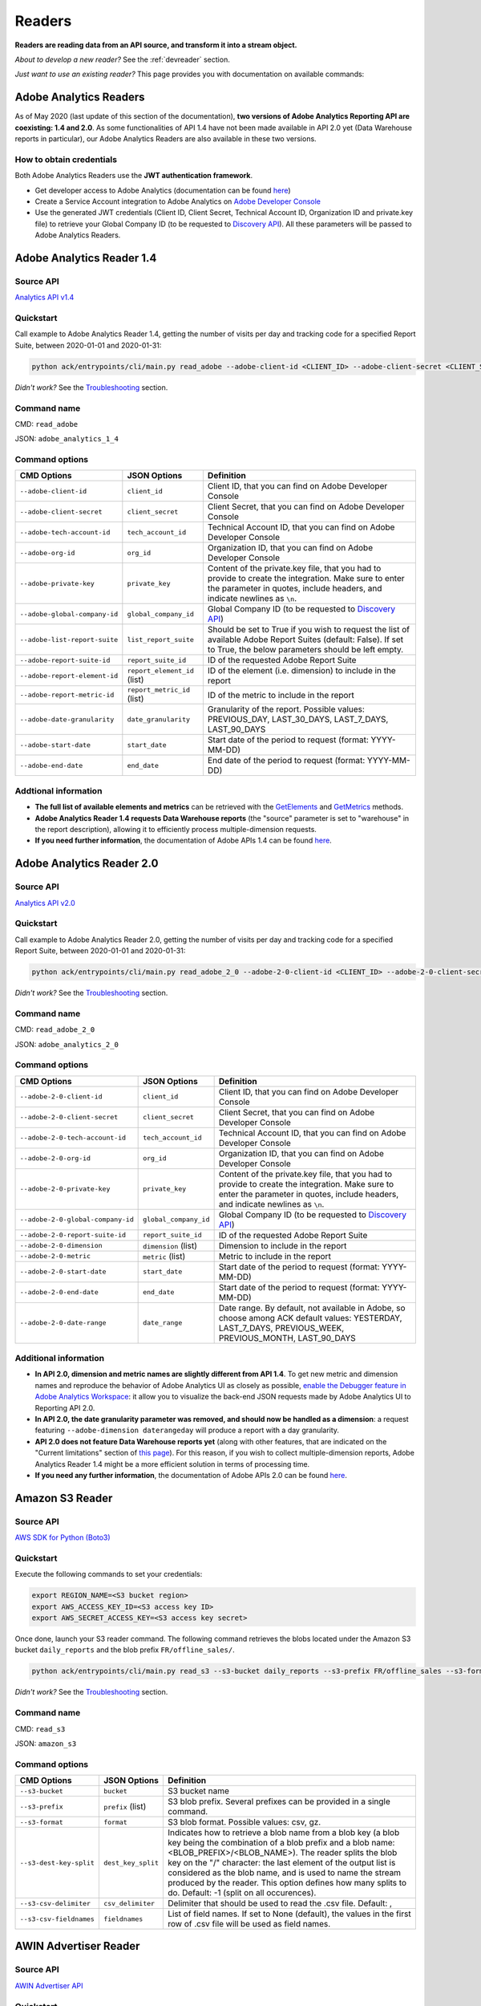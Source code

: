 #######
Readers
#######

**Readers are reading data from an API source, and transform it into a stream object.**

*About to develop a new reader?* See the :ref:`devreader` section.

*Just want to use an existing reader?* This page provides you with documentation on available commands:

=======================
Adobe Analytics Readers
=======================

As of May 2020 (last update of this section of the documentation), **two versions of Adobe Analytics Reporting API are  coexisting: 1.4 and 2.0**. As some functionalities of API 1.4 have not been made available in API 2.0 yet (Data Warehouse reports in particular), our Adobe Analytics Readers are also available in these two versions.

-------------------------
How to obtain credentials
-------------------------

Both Adobe Analytics Readers use the **JWT authentication framework**.

- Get developer access to Adobe Analytics (documentation can be found `here <https://helpx.adobe.com/enterprise/using/manage-developers.html>`__)
- Create a Service Account integration to Adobe Analytics on `Adobe Developer Console <https://console.adobe.io/>`__
- Use the generated JWT credentials (Client ID, Client Secret, Technical Account ID, Organization ID and private.key file) to retrieve your Global Company ID (to be requested to `Discovery API <https://www.adobe.io/apis/experiencecloud/analytics/docs.html#!AdobeDocs/analytics-2.0-apis/master/discovery.md>`__). All these parameters will be passed to Adobe Analytics Readers.

==========================
Adobe Analytics Reader 1.4
==========================

----------
Source API
----------

`Analytics API v1.4 <https://github.com/AdobeDocs/analytics-1.4-apis>`__

----------
Quickstart
----------

Call example to Adobe Analytics Reader 1.4, getting the number of visits per day and tracking code for a specified Report Suite, between 2020-01-01 and 2020-01-31:

.. code-block:: shell

    python ack/entrypoints/cli/main.py read_adobe --adobe-client-id <CLIENT_ID> --adobe-client-secret <CLIENT_SECRET> --adobe-tech-account-id <TECH_ACCOUNT_ID> --adobe-org-id <ORG_ID> --adobe-private-key <PRIVATE_KEY> --adobe-global-company-id <GLOBAL_COMPANY_ID> --adobe-report-suite-id <REPORT_SUITE_ID> --adobe-date-granularity day --adobe-report-element-id trackingcode --adobe-report-metric-id visits --adobe-start-date 2020-01-01 --adobe-end-date 2020-01-31 write_console

*Didn't work?* See the `Troubleshooting`_ section.

------------
Command name
------------

CMD: ``read_adobe``

JSON: ``adobe_analytics_1_4``

---------------
Command options
---------------

==============================  ============================  =================================================================================================================================================================================
CMD Options                     JSON Options                  Definition
==============================  ============================  =================================================================================================================================================================================
``--adobe-client-id``           ``client_id``                 Client ID, that you can find on Adobe Developer Console
``--adobe-client-secret``       ``client_secret``             Client Secret, that you can find on Adobe Developer Console
``--adobe-tech-account-id``     ``tech_account_id``           Technical Account ID, that you can find on Adobe Developer Console
``--adobe-org-id``              ``org_id``                    Organization ID, that you can find on Adobe Developer Console
``--adobe-private-key``         ``private_key``               Content of the private.key file, that you had to provide to create the integration. Make sure to enter the parameter in quotes, include headers, and indicate newlines as ``\n``.
``--adobe-global-company-id``   ``global_company_id``         Global Company ID (to be requested to `Discovery API <https://www.adobe.io/apis/experiencecloud/analytics/docs.html#!AdobeDocs/analytics-2.0-apis/master/discovery.md>`__)
``--adobe-list-report-suite``   ``list_report_suite``         Should be set to True if you wish to request the list of available Adobe Report Suites (default: False). If set to True, the below parameters should be left empty.
``--adobe-report-suite-id``     ``report_suite_id``           ID of the requested Adobe Report Suite
``--adobe-report-element-id``   ``report_element_id`` (list)  ID of the element (i.e. dimension) to include in the report
``--adobe-report-metric-id``    ``report_metric_id`` (list)   ID of the metric to include in the report
``--adobe-date-granularity``    ``date_granularity``          Granularity of the report. Possible values: PREVIOUS_DAY, LAST_30_DAYS, LAST_7_DAYS, LAST_90_DAYS
``--adobe-start-date``          ``start_date``                Start date of the period to request (format: YYYY-MM-DD)
``--adobe-end-date``            ``end_date``                  End date of the period to request (format: YYYY-MM-DD)
==============================  ============================  =================================================================================================================================================================================

---------------------
Addtional information
---------------------

- **The full list of available elements and metrics** can be retrieved with the `GetElements <https://github.com/AdobeDocs/analytics-1.4-apis/blob/master/docs/reporting-api/methods/r_GetElements.md>`__ and `GetMetrics <https://github.com/AdobeDocs/analytics-1.4-apis/blob/master/docs/reporting-api/methods/r_GetMetrics.md>`__ methods.
- **Adobe Analytics Reader 1.4 requests Data Warehouse reports** (the "source" parameter is set to "warehouse" in the report description), allowing it to efficiently process multiple-dimension requests.
- **If you need further information**, the documentation of Adobe APIs 1.4 can be found `here <https://github.com/AdobeDocs/analytics-1.4-apis>`__.

==========================
Adobe Analytics Reader 2.0
==========================

----------
Source API
----------

`Analytics API v2.0 <https://github.com/AdobeDocs/analytics-2.0-apis>`__

----------
Quickstart
----------

Call example to Adobe Analytics Reader 2.0, getting the number of visits per day and tracking code for a specified Report Suite, between 2020-01-01 and 2020-01-31:

.. code-block:: shell

    python ack/entrypoints/cli/main.py read_adobe_2_0 --adobe-2-0-client-id <CLIENT_ID> --adobe-2-0-client-secret <CLIENT_SECRET> --adobe-2-0-tech-account-id <TECH_ACCOUNT_ID> --adobe-2-0-org-id <ORG_ID> --adobe-2-0-private-key <PRIVATE_KEY> --adobe-2-0-global-company-id <GLOBAL_COMPANY_ID> --adobe-2-0-report-suite-id <REPORT_SUITE_ID> --adobe-2-0-dimension daterangeday --adobe-2-0-dimension campaign --adobe-2-0-start-date 2020-01-01 --adobe-2-0-end-date 2020-01-31 --adobe-2-0-metric visits write_console

*Didn't work?* See the `Troubleshooting`_ section.

------------
Command name
------------

CMD: ``read_adobe_2_0``

JSON: ``adobe_analytics_2_0``

---------------
Command options
---------------

==================================  =======================  =================================================================================================================================================================================
CMD Options                         JSON Options             Definition
==================================  =======================  =================================================================================================================================================================================
``--adobe-2-0-client-id``           ``client_id``            Client ID, that you can find on Adobe Developer Console
``--adobe-2-0-client-secret``       ``client_secret``        Client Secret, that you can find on Adobe Developer Console
``--adobe-2-0-tech-account-id``     ``tech_account_id``      Technical Account ID, that you can find on Adobe Developer Console
``--adobe-2-0-org-id``              ``org_id``               Organization ID, that you can find on Adobe Developer Console
``--adobe-2-0-private-key``         ``private_key``          Content of the private.key file, that you had to provide to create the integration. Make sure to enter the parameter in quotes, include headers, and indicate newlines as ``\n``.
``--adobe-2-0-global-company-id``   ``global_company_id``    Global Company ID (to be requested to `Discovery API <https://www.adobe.io/apis/experiencecloud/analytics/docs.html#!AdobeDocs/analytics-2.0-apis/master/discovery.md>`__)
``--adobe-2-0-report-suite-id``     ``report_suite_id``      ID of the requested Adobe Report Suite
``--adobe-2-0-dimension``           ``dimension`` (list)     Dimension to include in the report
``--adobe-2-0-metric``              ``metric`` (list)        Metric to include in the report
``--adobe-2-0-start-date``          ``start_date``           Start date of the period to request (format: YYYY-MM-DD)
``--adobe-2-0-end-date``            ``end_date``             Start date of the period to request (format: YYYY-MM-DD)
``--adobe-2-0-date-range``          ``date_range``           Date range. By default, not available in Adobe, so choose among ACK default values: YESTERDAY, LAST_7_DAYS, PREVIOUS_WEEK, PREVIOUS_MONTH, LAST_90_DAYS
==================================  =======================  =================================================================================================================================================================================

----------------------
Additional information
----------------------

- **In API 2.0, dimension and metric names are slightly different from API 1.4**. To get new metric and dimension names and reproduce the behavior of Adobe Analytics UI as closely as possible, `enable the Debugger feature in Adobe Analytics Workspace <https://github.com/AdobeDocs/analytics-2.0-apis/blob/master/reporting-tricks.md>`__: it allow you to visualize the back-end JSON requests made by Adobe Analytics UI to Reporting API 2.0.
- **In API 2.0, the date granularity parameter was removed, and should now be handled as a dimension**: a request featuring ``--adobe-dimension daterangeday`` will produce a report with a day granularity.
- **API 2.0 does not feature Data Warehouse reports yet** (along with other features, that are indicated on the "Current limitations" section of `this page <https://www.adobe.io/apis/experiencecloud/analytics/docs.html#!AdobeDocs/analytics-2.0-apis/master/migration-guide.md>`__). For this reason, if you wish to collect multiple-dimension reports, Adobe Analytics Reader 1.4 might be a more efficient solution in terms of processing time. 
- **If you need any further information**, the documentation of Adobe APIs 2.0 can be found `here <https://github.com/AdobeDocs/analytics-2.0-apis>`__.

================
Amazon S3 Reader
================

----------
Source API
----------

`AWS SDK for Python (Boto3) <https://boto3.amazonaws.com/v1/documentation/api/latest/index.html>`__

----------
Quickstart
----------

Execute the following commands to set your credentials:

.. code-block:: shell

    export REGION_NAME=<S3 bucket region>
    export AWS_ACCESS_KEY_ID=<S3 access key ID>
    export AWS_SECRET_ACCESS_KEY=<S3 access key secret>

Once done, launch your S3 reader command. The following command retrieves the blobs located under the Amazon S3 bucket ``daily_reports`` and the blob prefix ``FR/offline_sales/``.

.. code-block:: shell

    python ack/entrypoints/cli/main.py read_s3 --s3-bucket daily_reports --s3-prefix FR/offline_sales --s3-format csv write_console

*Didn't work?* See the `Troubleshooting`_ section.

------------
Command name
------------

CMD: ``read_s3``

JSON: ``amazon_s3``

---------------
Command options
---------------

==============================  ====================  =======================================================================================================================================================================================================================================================================================================================================================================================================================
CMD Options                     JSON Options                         Definition
==============================  ====================  =======================================================================================================================================================================================================================================================================================================================================================================================================================
``--s3-bucket``                 ``bucket``            S3 bucket name
``--s3-prefix``                 ``prefix`` (list)     S3 blob prefix. Several prefixes can be provided in a single command.
``--s3-format``                 ``format``            S3 blob format. Possible values: csv, gz.
``--s3-dest-key-split``         ``dest_key_split``    Indicates how to retrieve a blob name from a blob key (a blob key being the combination of a blob prefix and a blob name: <BLOB_PREFIX>/<BLOB_NAME>). The reader splits the blob key on the "/" character: the last element of the output list is considered as the blob name, and is used to name the stream produced by the reader. This option defines how many splits to do. Default: -1 (split on all occurences).
``--s3-csv-delimiter``          ``csv_delimiter``     Delimiter that should be used to read the .csv file. Default: ,
``--s3-csv-fieldnames``         ``fieldnames``        List of field names. If set to None (default), the values in the first row of .csv file will be used as field names.
==============================  ====================  =======================================================================================================================================================================================================================================================================================================================================================================================================================

================
AWIN Advertiser Reader
================

----------
Source API
----------

`AWIN Advertiser API <https://wiki.awin.com/index.php/Advertiser_Service_API>`__

----------
Quickstart
----------

Call example to AWIN Advertiser Reader, getting the advertiser report aggregated by publisher, between 2020-01-01 and 2020-01-31:

.. code-block:: shell

    python ack/entrypoints/cli/main.py read_awin --awin-auth-token <AUTH TOKEN> --awin-advertiser-id <AWIN ADVERTISER ID> --awin-report-type <REPORT TYPE> --awin-region <REGION> --awin-timezone <TIMEZONE> --awin-start-date 2020-01-01 --awin-end-date 2020-01-31 write_console

*Didn't work?* See the `Troubleshooting`_ section.

------------
Command name
------------

CMD: ``read_awin``

JSON: ``awin_advertiser``

---------------
Command options
---------------

=========================  =======================  =================================================================================================================================================================================
CMD Options                JSON Options             Definition
=========================  =======================  =================================================================================================================================================================================
``--awin-auth-token``      ``auth_token``           Authorisation Token, which can request through the AWIN API documentation website
``--awin-advertiser-id``   ``advertiser_id``        Advertiser ID, which you can find on the AWIN Platform
``--awin-report-type``     ``report_type``          Report Type, which are defined in the Advertiser API documentation
``--awin-region``          ``region``               Region, which must be as a country code, e.g. 'FR' for France
``--awin-campaign``        ``campaign``             AWIN Campaign Name, only required for Campaign reports
``--awin-timezone``        ``timezone``             Timezone, which can be found in the formatting of the aggregated report, in the documentation
``--awin-interval``        ``interval``             Interval to collect, only required for Campaign reports
``--awin-remove-tags``     ``remove_tags``          Remove the Publisher Tags from the response, if preferred, this defaults to False
``--awin-start-date``      ``start_date``           Start date of the period to request (format: YYYY-MM-DD)
``--awin-end-date``        ``end_date``             Start date of the period to request (format: YYYY-MM-DD)
=========================  =======================  =================================================================================================================================================================================

=================
Confluence Reader
=================

----------
Source API
----------

`Confluence Cloud REST API <https://developer.atlassian.com/cloud/confluence/rest/intro/>`__

----------
Quickstart
----------

The Confluence Reader handles calls to the **Get Content endpoint** of Confluence Cloud REST API.

The following command retrieves the titles, space names, tiny links and label names of all pages located under the Atlassian domain <ATLASSIAN_DOMAIN>, filtered on the spacekeys <KEY_1> and <KEY_2>.

.. code-block:: shell

    python ack/entrypoints/cli/main.py read_confluence --confluence-user-login <USER_LOGIN> --confluence-api-token <API_TOKEN> --confluence-atlassian-domain <ATLASSIAN_DOMAIN> --confluence-content-type "page" --confluence-field "title" --confluence-field "space.name" --confluence-field "tiny_link" --confluence-field "label_names" --confluence-spacekey <KEY_1> --confluence-spacekey <KEY_2> write_console

*Didn't work?* See the `Troubleshooting`_ section.

------------
Command name
------------

CMD: ``read_confluence``

JSON: ``confluence``

---------------
Command options
---------------

==================================  ======================  ============================================================================================================================================================================================
CMD Options                         JSON Options                 Definition
==================================  ======================  ============================================================================================================================================================================================
``--confluence-user-login``         ``user_login``          User login associated with your Atlassian account
``--confluence-api-token``          ``api_token``           API token associated with your Atlassian account (can be generated on `this page <https://id.atlassian.com/manage-profile/security/api-tokens>`__)
``--confluence-atlassian-domain``   ``atlassian_domain``    Atlassian domain under which the content to request is located
``--confluence-content-type``       ``content_type``        Type of content on which the report should be filtered. Possible values: page (default), blog_post.
``--confluence-spacekey``           ``spacekey`` (list)     (Optional) Space keys on which the report should be filtered
``--confluence-field``              ``field`` (list)        Fields that should be included in the report (path.to.field.value or custom_field)
==================================  ======================  ============================================================================================================================================================================================

Please visit the following two pages for a better understanding of the `Authentification method <https://developer.atlassian.com/cloud/confluence/basic-auth-for-rest-apis/>`__, and of the parameters used in the `Get Content endpoint <https://developer.atlassian.com/cloud/confluence/rest/api-group-content/#api-api-content-get>`__.

The Confluence Reader supports two types of fields:

**Standard fields** - You specify the path to the value that you you wish to retrieve in the raw API response (each path item being separated by dots).

*Example* - The standard field ``space.name`` will retrieve the value ``"How To Guides"`` for the first item, and the value  ``"Clients"`` for the second item.

.. code-block:: shell

    RAW_API_RESPONSE = {"results":
        [
            {
                "title": "Making API requests with ACK",
                "space": {"name": "How To Guides"},
                "metadata": {"labels": {"results": [{"name": "ack"}, {"name": "api"}]}}
            },
            {
                "title": "Samsung - Precision Marketing",
                "space": {"name": "Clients"},
                "metadata": {"labels": {"results": [{"name": "pm"}]}}
            }
        ]
    }

**Custom fields** - If the format of the raw API response does not match your needs, you can define a custom field. Available custom fields are described in the CUSTOM_FIELDS variable of the ``ack.helpers.confluence_helper`` module.

*Example* - The custom field ``label_names`` transforms the value of the source field ``metadata.labels.results`` using the function ``_get_key_values_from_list_of_dct``. In other words, using the first record of the previous example, it will format ``[{"name": "ack"}, {"name": "api"}]`` into ``"ack|api"``.

.. code-block:: shell

    CUSTOM_FIELDS = {
        "label_names": {
        "source_field": "metadata.labels.results",
        "format_function": _get_key_values_from_list_of_dct,
        "format_function_kwargs": {"key": "name"},
        "formatted_object_type": str
        }
    }

=========================
Facebook Marketing Reader
=========================

----------
Source API
----------

`Facebook Marketing API <https://developers.facebook.com/docs/marketing-api/reference/v7.0>`__

----------
Quickstart
----------

The Facebook Marketing Reader handles calls to 2 endpoints of the Facebook Marketing API: **Facebook Ad Insights** (to retrieve performance data), and **Facebook Ad Management** (to retrieve configuration data).

*Example of Ad Insights Request*

.. code-block:: shell

    python ack/entrypoints/cli/main.py read_facebook --facebook-access-token <ACCESS_TOKEN> --facebook-object-id <OBJECT_ID> --facebook-breakdown age --facebook-breakdown gender --facebook-action-breakdown action_type --facebook-field ad_id --facebook-field ad_name --facebook-field impressions --facebook-field clicks --facebook-field actions[action_type:post_engagement] --facebook-field actions[action_type:video_view] --facebook-field age --facebook-field gender --facebook-time-increment 1 --facebook-start-date 2020-01-01 --facebook-end-date 2020-01-03 write_console

*Example of Ad Management Request*

.. code-block:: shell

    python ack/entrypoints/cli/main.py read_facebook --facebook-access-token <ACCESS_TOKEN> --facebook-object-id <OBJECT_ID>  --facebook-ad-insights False --facebook-level ad --facebook-field id --facebook-field creative[id] --facebook-add-date-to-report True --facebook-start-date 2020-01-01 --facebook-end-date 2019-01-01 write_console

*Didn't work?* See the `Troubleshooting`_ section.

------------
Command name
------------

CMD: ``read_facebook``

JSON: ``facebook``

---------------
Command options
---------------

==================================  ============================  ==============================================================================================================================================================================================================================
CMD Options                         JSON Options                  Definition
==================================  ============================  ==============================================================================================================================================================================================================================
``--facebook-app-id``               ``app_id``                    Facebook App ID. Not mandatory if Facebook Access Token is provided.
``--facebook-app-secret``           ``app_secret``                Facebook App Secret. Not mandatory if Facebook Access Token is provided.
``--facebook-access-token``         ``access_token``              Facebook App Access Token.
``--facebook-object-type``          ``object_type``               Nature of the root Facebook Object used to make the request. Possible values: pixel (Ad Management requests only), creative (Ad Management requests only), ad, adset, campaign, account (default).
``--facebook-object-id``            ``object_id`` (list)          ID of the root Facebook Object used to make the request.
``--facebook-level``                ``level``                     Granularity of the response. Possible values: pixel (Ad Management requests only), creative (Ad Management requests only), ad (default), adset, campaign, account.
``--facebook-ad-insights``          ``ad_insights``               True (default) if Ad Insights request, False if Ad Management request.
``--facebook-field``                ``field`` (list)              Fields to be retrieved.
``--facebook-start-date``           ``start_date``                Start date of the period to request (format: YYYY-MM-DD). This parameter is only relevant for Ad Insights Requests, and Ad Management requests at the Campaign, Adset and Ad levels.
``--facebook-end-date``             ``end-date``                  End date of the period to request (format: YYYY-MM-DD). This parameter is only relevant for Ad Insights Requests, and Ad Management requests at the Campaign, Adset and Ad levels.
``--facebook-date-preset``          ``date_preset``               Relative time range. Ignored if ``--facebook-start-date`` and ``--facebook-end-date`` are specified. This parameter is only relevant for Ad Insights Requests, and Ad Management requests at the Campaign, Adset and Ad levels.
``--facebook-time-increment``       ``time_increment``            Cuts the results between smaller time slices within the specified time range. This parameter is only relevant for Ad Insights Requests, and Ad Management requests at the Campaign, Adset and Ad levels.
``--facebook-add-date-to-report``   ``add_date_to_report``        True if you wish to add the date of the request to each response record, False otherwise (default).
``--facebook-breakdown``            ``breakdown`` (list)          How to break down the result. This parameter is only relevant for Ad Insights Requests.
``--facebook-action-breakdown``     ``action_breakdown`` (list)   How to break down action results. This parameter is only relevant for Ad Insights Requests.
==================================  ============================  ==============================================================================================================================================================================================================================

1. Make sure to select the appropriate ``--facebook-level``

================================== =============================================
If Facebook Object Type is...      Facebook Level can be...
================================== =============================================
``account``                        account, campaign, adset, ad, creative, pixel
``campaign``                       campaign, adset, ad
``adset``                          adset, ad, creative
``ad``                             ad, creative
``creative``                       creative
``pixel``                          pixel
================================== =============================================

2. Format Facebook Marketing Reader response using ``--facebook-field``

2.1. The list of applicable fields can be found on the links below:

- Ad Insights Request: `all fields <https://developers.facebook.com/docs/marketing-api/insights/parameters/v7.0>`__
- Ad Management Request: `Account-level fields <https://developers.facebook.com/docs/marketing-api/reference/ad-account>`__, `Campaign-level fields <https://developers.facebook.com/docs/marketing-api/reference/ad-campaign-group>`__, `Adset-level fields <https://developers.facebook.com/docs/marketing-api/reference/ad-campaign>`__, `Ad-level fields <https://developers.facebook.com/docs/marketing-api/reference/adgroup>`__, `Creative-level fields <https://developers.facebook.com/docs/marketing-api/reference/ad-creative>`__, `Pixel-level fields <https://developers.facebook.com/docs/marketing-api/reference/ads-pixel/>`__

2.2. If you want to select a nested field value, simply indicate the path to this value within the request field.

*Facebook Marketing Reader Request*

.. code-block:: shell

    --facebook-field object_story_spec[video_data][call_to_action][value][link]

*API Response*

.. code-block:: shell

    "object_story_spec": {
        "video_data": {
            "call_to_action": {
                "type": "LEARN_MORE",
                "value": {
                    "link": "https://www.artefact.com",
                    "link_format": "VIDEO_LPP"
                }
            }
        }
    }

*Facebook Marketing Reader Response*

.. code-block:: shell

    {"object_story_spec[video_data][call_to_action][value][link]": "https://www.artefact.com"}

2.3 Action Breakdown filters can be applied to the fields of Ad Insights Requests using the following syntax: <FIELD_NAME>[<ACTION_BREAKDOWN>:<ACTION_BREAKDOWN_VALUE>]. You can combine multiple Action Breakdown filters on the same field by adding them in cascade next to each other.

*Facebook Marketing Reader Request*

.. code-block:: shell

    --facebook-action-breakdown action_type
    --facebook-field actions[action_type:video_view][action_type:post_engagement]

*API Response*

.. code-block:: shell

    "actions": [
        {
            "action_type": "video_view",
            "value": "17"
        },
        {
            "action_type": "link_click",
            "value": "8"
        },
        {
            "action_type": "post_engagement",
            "value": "25"
        },
        {
            "action_type": "page_engagement",
            "value": "12"
        }
    ]

*Facebook Marketing Reader Response*

.. code-block:: shell
    
    {"actions[action_type:video_view]": "17", "actions[action_type:post_engagement]": "25"}

==============
Google Readers
==============

--------------
Authentication
--------------

You can authenticate to most of the Readers of the Google Suite following the same schema. You'll need to generate a **refresh token** to connect via the OAuth flow. A full script to do this can be found in this `refresh token generator <https://github.com/artefactory/Refresh-token-generator-for-google-oauth>`__.

=================
Google Ads Reader
=================

----------
Source API
----------

`AdWords API <https://developers.google.com/adwords/api/docs/guides/start>`__

-------------------------
How to obtain credentials
-------------------------

Using the AdWords API requires four things:

- A developer token (Generated at a company level - one per company -, takes around 2 days to be approved by Google) which can be completely independant from the Google Ads Account you will be calling (though you need a Manager Google Ads Account to request a token for your company)
- OAuth2 credentials: <CLIENT_ID> and <CLIENT_SECRET>
- A refresh token, created with the email address able to access to all the Google Ads Account you will be calling
- The ID of the Google Ads Accounts <CLIENT_CUSTOMER_ID> you will be reading from (XXX-XXX-XXXX numbers, written right next to your Account Name)

See the `documentation here <https://developers.google.com/adwords/api/docs/guides/signup>`__ to apply for access if your Company does not already have a developer token (granting you the right to use the API).

See the `documentation here <https://developers.google.com/adwords/api/docs/guides/first-api-call>`__ to set-up your OAuth2 credentials and refresh token specifically for your Google Ads Accounts.

----------
Quickstart
----------

The following command retrieves insights about the Ads of ``my_first_campaign`` and ``my_second_campaign`` in the Google Ads Account <CLIENT_CUSTOMER_ID>.

.. code-block:: shell

    python ack/entrypoints/cli/main.py read_googleads --googleads-developer-token <DEVELOPER_TOKEN> --googleads-client-id <CLIENT_ID> --googleads-client-secret <CLIENT_SECRET> --googleads-refresh-token <REFRESH_TOKEN> --googleads-client-customer-id <XXX-XXX-XXXX CLIENT_CUSTOMER_ID> --googleads-report-type AD_PERFORMANCE_REPORT --googleads-date-range-type LAST_7_DAYS --googleads-field CampaignName --googleads-field AdGroupName --googleads-field Headline --googleads-field Date --googleads-field Impressions --googleads-report-filter "{'field':'CampaignName','operator':'IN','values':['my_first_campaign','my_second_campaign']}"

*Didn't work?* See the `Troubleshooting`_ section.

------------
Command name
------------

CMD: ``read_googleads``

JSON: ``google_ads``

---------------
Command options
---------------

==========================================  ================================  ==========================================================================================================================================================================================================
CMD Options                                 JSON Options                      Definition
==========================================  ================================  ==========================================================================================================================================================================================================
``--googleads-developer-token``             ``developer_token``               Company Developer token for Google Ads API
``--googleads-client-id``                   ``client_id``                     OAuth2 ID
``--googleads-client-secret``               ``client_secret``                 OAuth2 secret
``--googleads-refresh-token``               ``refresh_token``                 Refresh token for OAuth2
``--googleads-manager-id``                  ``manager_id``                    (Optional) Manager_Account_ID (XXX-XXX-XXXX identifier)
``--googleads-client-customer-id``          ``client_customer-ids`` (list)    GAds_Account_ID (ignored if a manager account ID was given)
``--googleads-report-name``                 ``report_name``                   (Optional) Name of your output stream ("Custom Report" by default)
``--googleads-report-type``                 ``report_type``                   Type of report to be called
``--googleads-date-range-type``             ``date_range_type``               Type of date range to apply (if "CUSTOM_RANGE", a min and max date must be specified). Possible values can be found `here <https://developers.google.com/adwords/api/docs/guides/reporting#date_ranges>`__.
``--googleads-start-date``                  ``start_date``                    (Optional) Start date for "CUSTOM_RANGE" date range (format: YYYY-MM-DD)
``--googleads-end-date``                    ``end_date``                      (Optional) End date for "CUSTOM_RANGE" date range (format: YYYY-MM-DD)
``--googleads-field``                       ``fields`` (list)                 Fields to include in the report
``--googleads-report-filter``               ``report_filter``                 Filter to apply on a chosen field (Dictionary as String "{'field':,'operator':,'values':}")
``--googleads-include-zero-impressions``    ``include_zero_impressions``      Boolean specifying whether or not rows with zero impressions should be included in the report
``--googleads-filter-on-video-campaigns``   ``filter_on_video_campaigns``     Boolean used to filter the report on Video Campaigns only (require CampaignId to be listed as a field)
``--googleads-include-client-customer-id``  ``include_client_customer_id``    Boolean used to add "AccountId" as a field in the output stream. AccountId is not available in the API, but is known since it's a requirement to call the API (= Client Customer ID)
==========================================  ================================  ==========================================================================================================================================================================================================

See documentation below for a better understanding of the parameters:

- `Reporting basics <https://developers.google.com/adwords/api/docs/guides/reporting#create_a_report_definition>`__
- `Available reports and associated fields <https://developers.google.com/adwords/api/docs/appendix/reports#available-reports>`__

=======================
Google Analytics Reader
=======================

----------
Source API
----------

`Analytics Reporting API <https://developers.google.com/analytics/devguides/reporting/core/v4>`__

----------
Quickstart
----------

The following command retrieves sessions, pageviews and bounces volumes by date from 2020-01-01 to 2020-01-03, for the Analytics View <VIEW_ID>.

.. code-block:: shell

    python ack/entrypoints/cli/main.py read_ga --ga-client-id <CLIENT_ID> --ga-client-secret <CLIENT_SECRET> --ga-view-id <VIEW_ID> --ga-refresh-token <REFRESH_TOKEN> --ga-dimension ga:date --ga-metric sessions --ga-metric ga:pageviews --ga-metric ga:bounces --ga-start-date 2020-01-01 --ga-end-date 2020-01-03 write_console

*Didn't work?* See the `Troubleshooting`_ section.

------------
Command name
------------

CMD: ``read_ga``

JSON: ``google_analytics``

---------------
Command options
---------------

==============================  ======================  ===============================================================================================================================================================================================================
CMD Options                     JSON Options            Definition
==============================  ======================  ===============================================================================================================================================================================================================
``--ga-client-id``              ``client_id``           OAuth2 ID
``--ga-client-secret``          ``client_secret``       OAuth2 secret
``--ga-access-token``           ``access_token``        (Optional) Access token for OAuth2
``--ga-refresh-token``          ``refresh_token``       Refresh token for OAuth2
``--ga-view-id``                ``view_id`` (list)      Analytics View ID from which to retrieve data. See documentation `here <https://support.google.com/analytics/answer/1009618>`__ for a better understanding of Google Analytics hierrarchy.
``--ga-account-id``             ``account_id`` (list)   Analytics Account ID from which to retrieve data. See documentation `here <https://support.google.com/analytics/answer/1009618>`__ for a better understanding of Google Analytics hierrarchy.
``--ga-dimension``              ``dimension`` (list)    Dimensions to include in the report (max 9). Possible values can be found `here <https://ga-dev-tools.appspot.com/dimensions-metrics-explorer/>`__.
``--ga-metric``                 ``metric`` (list)       Metrics to include in the report (min 1, max 10). Possible values can be found `here <https://ga-dev-tools.appspot.com/dimensions-metrics-explorer/>`__.
``--ga-segment-id``             ``segment_id`` (list)   Segment ID of a built-in or custom segment (for example gaid::-3) on which report data should be segmented.
``--ga-start-date``             ``start_date``          Start date of the period to request (format: YYYY-MM-DD)
``--ga-end-date``               ``end_date``            End date of the period to request (format: YYYY-MM-DD)
``--ga-date-range``             ``date_range``          <START_DATE> <END_DATE> of the period to request, specified as a unique argument (format: YYYY-MM-DD YYYY-MM-DD)
``--ga-day-range``              ``day_range``           Relative time range. Possible values: PREVIOUS_DAY, LAST_30_DAYS, LAST_7_DAYS, LAST_90_DAYS.
``--ga-sampling-level``         ``sampling_level``      Desired sample size. See documentation `here <https://support.google.com/analytics/answer/2637192>`__ for a better understanding of Google Analytics sampling. Possible values: SMALL, DEFAULT, LARGE (default).
``--ga-add-view``               ``add_view``            If set to True (default: False), adds a "ga:viewId" field to the output stream.
==============================  ======================  ===============================================================================================================================================================================================================

See documentation `here <https://developers.google.com/analytics/devguides/reporting/core/v4/basics>`__ for a better understanding of the parameters.

===========================
Google Cloud Storage Reader
===========================

----------
Source API
----------

`GCP Client Library for Cloud Storage <https://googleapis.dev/python/storage/latest/client.html>`__

----------
Quickstart
----------

Follow these steps to set your credentials:

- In your GCP project, create a Service Account with a 'Storage Object Viewer' role
- Create a .JSON key for this Service Account, and download the key file locally
- Execute the following commands:

.. code-block:: shell

    export project_id=<GCP project ID>
    export GCP_KEY_PATH=<Path to the Service Account key file>

Once done, launch your Google Cloud Storage reader command. The following command retrieves the blobs located under the Google Cloud Storage bucket ``daily_reports`` and the blob prefix ``FR/offline_sales/``:

.. code-block:: shell

    python ack/entrypoints/cli/main.py read_gcs --gcs-bucket daily_reports --gcs-prefix FR/offline_sales --gcs-format csv write_console

*Didn't work?* See the `Troubleshooting`_ section.

------------
Command name
------------

CMD: ``read_gcs``

JSON: ``google_cloud_storage``

---------------
Command options
---------------

==============================  ===================  ========================================================================================================================================================================================================================================================================================================================================================================================================================
CMD Options                     JSON Options         Definition
==============================  ===================  ========================================================================================================================================================================================================================================================================================================================================================================================================================
``--gcs-bucket``                ``bucket``           Cloud Storage bucket name
``--gcs-prefix``                ``prefix`` (list)    Cloud Storage blob prefix. Several prefixes can be provided in a single command.
``--gcs-format``                ``format``           Cloud Storage blob format. *Possible values: csv, gz*
``--gcs-dest-key-split``        ``dest_key-split``   Indicates how to retrieve a blob name from a blob key (a blob key being the combination of a blob prefix and a blob name: <BLOB_PREFIX>/<BLOB_NAME>). The reader splits the blob key on the "/" character: the last element of the output list is considered as the blob name, and is used to name the stream produced by the reader. This option defines how many splits to do. *Default: -1 (split on all occurences)*
``--gcs-csv-delimiter``         ``csv_delimiter``    Delimiter that should be used to read the .csv file. *Default: ,*
``--gcs-csv-fieldnames``        ``csv_fieldnames``   List of field names. If set to *None* (*default*), the values in the first row of .csv file will be used as field names.
==============================  ===================  ========================================================================================================================================================================================================================================================================================================================================================================================================================

==============================
Google Campaign Manager Reader
==============================

----------
Source API
----------

`DCM/DFA Reporting and Trafficking API <https://developers.google.com/doubleclick-advertisers/v3.3>`__

----------
Quickstart
----------

The following command retrieves impressions, clicks and cost volumes from 2020-01-01 to 2020-01-03.

.. code-block:: shell

    python ack/entrypoints/cli/main.py read_dcm --dcm-client-id <CLIENT_ID> --dcm-client-secret <CLIENT_SECRET> --dcm-refresh-token <REFRESH_TOKEN> --dcm-profile-id <PROFILE_ID> --dcm-dimension dfa:date --dcm-metric dfa:impressions --dcm-metric dfa:clicks --dcm-metric dfa:mediaCost --dcm-start-date 2020-01-01 --dcm-end-date 2020-01-03 write_console

*Didn't work?* See the `Troubleshooting`_ section.

------------
Command name
------------

CMD: ``read_dcm``

JSON: ``google_dcm``

---------------
Command options
---------------

==============================  ==========================  =======================================================================================================================================================================================================================================================================================================================================
CMD Options                     JSON Options                Definition
==============================  ==========================  =======================================================================================================================================================================================================================================================================================================================================
``--dcm-client-id``             ``client_id``               OAuth2 ID
``--dcm-client-secret``         ``client_secret``           OAuth2 secret
``--dcm-access-token``          ``access_token``            (Optional) Access token for OAuth2
``--dcm-refresh-token``         ``refresh_token``           Refresh token for OAuth2
``--dcm-profile-id``            ``profile_ids`` (list)      ID of the DFA user profile that has been granted permissions to the CM account for which you want to retrieve data. You should have 1 DFA user profile per CM account that you can access. The associated ID can be found directly on your Campaign Manager UI (when accessing your list of CM accounts, on the top right hand corner).
``--dcm-report-name``           ``report_name``             Name of the report, that will appear in CM UI.
``--dcm-report-type``           ``report_type``             Type of the report. Possible values: CROSS_DIMENSION_REACH, FLOODLIGHT, PATH_TO_CONVERSION, REACH, STANDARD.
``--dcm-dimension``             ``dimensions`` (list)       Dimensions to include in the report. Possible values can be found `here <https://developers.google.com/doubleclick-advertisers/v3.3/dimensions>`__.
``--dcm-metric``                ``metrics`` (list)          Metrics to include in the report. Possible values can be found `here <https://developers.google.com/doubleclick-advertisers/v3.3/dimensions>`__.
``--dcm-filter``                ``filters`` (list(tuple))   <FILTER_TYPE> <FILTER_VALUE> association, used to narrow the scope of the report. For instance "dfa:advertiserId XXXXX" will narrow report scope to the performance of Advertiser ID XXXXX. Possible filter types can be found `here <https://developers.google.com/doubleclick-advertisers/v3.3/dimensions>`__.
``--dcm-start-date``            ``start_date``              Start date of the period to request (format: YYYY-MM-DD)
``--dcm-end-date``              ``end_date``                End date of the period to request (format: YYYY-MM-DD)
``--dcm-date-range``            ``date_range``              Date range. By default, not available in DCM, so choose among ACK default values: YESTERDAY, LAST_7_DAYS, PREVIOUS_WEEK, PREVIOUS_MONTH, LAST_90_DAYS
==============================  ==========================  =======================================================================================================================================================================================================================================================================================================================================

===========================================
Google DoubleClick Bid Manager Reader (DBM)
===========================================

----------
Source API
----------

`Doubleclick Bid Manager API <https://developers.google.com/bid-manager/v1>`__

----------
Quickstart
----------

The following command retrieves impressions, clicks and cost volumes filtered on a specific <ADVERTISER_ID> from 2020-01-01 to 2020-01-03.

.. code-block:: shell

    python ack/entrypoints/cli/main.py read_dbm --dbm-client-id <CLIENT_ID> --dbm-client-secret <CLIENT_SECRET> —dbm-refresh-token <REFRESH_TOKEN> —dbm-filter FILTER_ADVERTISER <ADVERTISER_ID> --dbm-query-dimension FILTER_DATE  --dbm-query-metric METRIC_IMPRESSIONS --dbm-query-metric METRIC_CLICKS --dbm-query-metric METRIC_MEDIA_COST_ADVERTISER --dbm-query-param-type TYPE_GENERAL --dbm-request-type custom_query_report --dbm-start-date 2020-01-01 --dbm-end-date 2020-01-03 write_console

*Didn't work?* See the `Troubleshooting`_ section.

------------
Command name
------------

CMD: ``read_dbm``

JSON: ``google_dbm``

---------------
Command options
---------------

==============================  ===========================  ================================================================================================================================================================================================================================================================================================================
CMD Options                     JSON Options                 Definition
==============================  ===========================  ================================================================================================================================================================================================================================================================================================================
``--dbm-client-id``             ``client_id``                OAuth2 ID
``--dbm-client-secret``         ``client_secret``            OAuth2 secret
``--dbm-access-token``          ``access_token``             (Optional) Access token for OAuth2
``--dbm-refresh-token``         ``refresh_token``            Refresh token for OAuth2
``--dbm-query-request-type``    ``query_request_type``       Doubleclick Bid Manager API request type. Possible values: existing_query, custom_query, existing_query_report, custom_query_report, custom_scheduled_query, lineitems_objects, sdf_objects and list_reports.
``--dbm-query-id``              ``query_id``                 Query ID.
``--dbm-query-title``           ``query_title``              Query title, used to name the reports generated from this query in DV360 UI.
``--dbm-query-frequency``       ``query_frequency``          How often the query is run. Possible values can be found `here <https://developers.google.com/bid-manager/v1/queries#schedule.frequency>`__. Default: ONE_TIME.
``--dbm-query-timezone-code``   ``query_timezone_code``      Canonical timezone code for report generation time. Defaults to America/New_York.  
``--dbm-scheduled-start-date``  ``scheduled_start_date``     Date to start running scheduled query, in milliseconds since the Unix epoch. Not applicable to ONE_TIME frequency.
``--dbm-scheduled-end-date``    ``scheduled_end_date``       Date to stop running scheduled query, in milliseconds since the Unix epoch.
``--dbm-filter``                ``filter`` (list(tuple))     <FILTER_TYPE> <FILTER_VALUE> association, used to narrow the scope of the report. For instance "FILTER_ADVERTISER XXXXX" will narrow report scope to the performance of Advertiser ID XXXXX. Possible filter types can be found `here <https://developers.google.com/bid-manager/v1/filters-metrics#filters)>`__.
``--dbm-query-dimension``       ``query_dimension`` (list)   Dimensions to include in the report. Possible values can be found `here <https://developers.google.com/bid-manager/v1/filters-metrics#filters>`__.
``--dbm-query-metric``          ``query_metric`` (list)      Metrics to include in the report. Possible values can be found `here <https://developers.google.com/bid-manager/v1/filters-metrics#metrics>`__.
``--dbm-query-param-type``      ``query_param_type``         Report type. Possible values can be found `here <https://developers.google.com/bid-manager/v1/queries#params.type>`__. Default: TYPE_TRUEVIEW.
``--dbm-start-date``            ``start_date``               Start date of the period to request (format: YYYY-MM-DD)
``--dbm-end-date``              ``end_date``                 End date of the period to request (format: YYYY-MM-DD)
``--dbm-add-date-to-report``    ``add_date_to_report``       Sometimes the date range on which metrics are computed is missing from the report. If this option is set to True (default: False), this range will be added.
``--dbm-file-type``             ``file_type`` (list)         File types
``--dbm-date-format``           ``date_format``              Add optional date format for the output stream. Follow the syntax of https://docs.python.org/3.8/library/datetime.html#strftime-strptime-behavior
``--dbm-day-range``             ``day_range``                Day range chosen across these values: PREVIOUS_DAY, LAST_30_DAYS, LAST_90_DAYS, LAST_7_DAYS, PREVIOUS_MONTH, PREVIOUS_WEEK
==============================  ===========================  ================================================================================================================================================================================================================================================================================================================

===================
Google DV360 Reader
===================

----------
Source API
----------

`DV360 API <https://developers.google.com/display-video/api/guides/getting-started/overview>`__

-------------------------
How to obtain credentials
-------------------------

As for DBM, the DV360 API uses OAuth 2.0 for authentication. There is not a single way to generate credentials but one is descrived below:

- Enable DV360 API in a GCP project
- Generate a client id / client secret pair
- Log in with the user that can access DV360
- Go to the `OAuth 2.0 Playground <https://developers.google.com/oauthplayground/>`__

  - Go to the OAuth 2.0 configuration (the wheel in the upper right corner) and put your client id and client secret
  - Select the DV360 API
  - Exchange authorization codes for tokens. This is where you may have to log in with the account that can access DV360

You should now have an access token and a refresh token. Save them carefully. 

----------
Quickstart
----------

Say you want to get a SDF file for all campaigns of a specific advertiser. You can run:

.. code-block:: shell

    python ack/entrypoints/cli/main.py read_dv360 --dv360-client-id <CLIENT_ID> --dv360-client-secret <CLIENT_SECRET> --dv360-refresh-token <REFRESH_TOKEN> --dv360-access-token <ACCESS_TOKEN> --dv360-advertiser-id <ADVERTISER_ID> --dv360-filter-type 'FILTER_TYPE_NONE' --dv360-file-type 'FILE_TYPE_CAMPAIGN' write_console

*Didn't work?* See the `Troubleshooting`_ section.

------------
Command name
------------

CMD: ``read_dv360``

JSON: ``google_dv360``

---------------
Command options
---------------

==============================  =====================  ===============================================================
CMD Options                     JSON Options           Definition
==============================  =====================  ===============================================================
``--dv360-access-token``        ``access_token``       Access token you during the process of getting tokens
``--dv360-refresh-token``       ``refresh_token``      Refresh token you during the process of getting tokens
``--dv360-client-id``           ``client_id``          Client ID you generated in the GCP environment
``--dv360-client-secret``       ``client_secret``      Client secret you generated in the GCP environment
``--dv360-advertiser-id``       ``advertiser_id``      One of the advertiser IDs you have access to
``--dv360-request-type``        ``request_type``       Request type. Choose among 'sdf_request' and 'creative_request'
``--dv360-file-type``           ``file_type`` (list)   SDF level
``--dv360-filter-type``         ``filter_type``        SDF filter. Depends on the level.
==============================  =====================  ===============================================================

============================
Google Search Console Reader
============================

----------
Source API
----------

`Search Console API (Search Analytics endpoint) <https://developers.google.com/webmaster-tools/search-console-api-original/v3/searchanalytics/>`__

-------------------------
How to obtain credentials
-------------------------

Using the Google Search Console API requires three main parameters:

- OAuth2 credentials: <CLIENT_ID> and <CLIENT_SECRET>
- A refresh token, created with the email address able to access to your Google Search Console Account.
- The URLs whose performance you want to see

----------
Quickstart
----------

The following command retrieves insights about the URL <SITE_URL> from 2020-01-01 to 2020-01-03.

.. code-block:: shell

    python ack/entrypoints/cli/main.py read_search_console --search-console-client-id <CLIENT_ID> --search-console-refresh-token <REFRESH_TOKEN> --search-console-site-url <SITE_URL> --search-console-dimensions country --search-console-dimensions device --search-console-start-date 2020-01-01 --search-console-end-date 2020-01-03 write_console

*Didn't work?* See the `Troubleshooting`_ section.

------------
Command name
------------

CMD: ``read_search_console``

JSON: ``google_search_console``

---------------
Command options
---------------

==================================  ======================  ============================================================================================================================================================================================================
CMD Options                         JSON Options            Definition
==================================  ======================  ============================================================================================================================================================================================================
``--search-console-client-id``      ``client_id``           OAuth2 ID
``--search-console-client-secret``  ``client_secret``       OAuth2 secret
``--search-console-access-token``   ``access_token``        Access token for OAuth2
``--search-console-refresh-token``  ``refresh_token``       Refresh token for OAuth2
``--search-console-dimensions``     ``dimensions`` (list)   Dimensions of the report. Possible values can be found `here <https://developers.google.com/webmaster-tools/search-console-api-original/v3/searchanalytics/query#dimensionFilterGroups.filters.dimension>`__.
``--search-console-site-url``       ``site_url``            Site URL whose performance you want to request
``--search-console-start-date``     ``start_date``          Start date of the period to request (format: YYYY-MM-DD)
``--search-console-end-date``       ``end_date``            End date of the period to request (format: YYYY-MM-DD)
``--search-console-date-range``     ``date_range``          Date range. By default, not available in Search Console, so choose among ACK default values: YESTERDAY, LAST_7_DAYS, PREVIOUS_WEEK, PREVIOUS_MONTH, LAST_90_DAYS
``--search-console-date-column``    ``date_column``         If set to True, a date column will be included in the report
``--search-console-row-limit``      ``row_limit``           Row number by report page
==================================  ======================  ============================================================================================================================================================================================================

See documentation `here <https://developers.google.com/webmaster-tools/search-console-api-original/v3/searchanalytics/query>`__ for a better understanding of the parameters.

============================
Google Search Ads 360 Reader
============================

----------
Source API
----------

`Search Ads 360 API <https://developers.google.com/search-ads/v2/reference>`__

-------------------------
How to obtain credentials
-------------------------

Using the Search Ads API requires two things:
- OAuth2 credentials: <CLIENT_ID> and <CLIENT_SECRET>
- A refresh token, created with the email address able to access to all the Search Ads 360 Account you will be calling

See the `documentation here <https://developers.google.com/search-ads/v2/authorizing "SA360 Authentication">`__
to set-up your OAuth2 credentials and refresh token specifically for Search Ads 360 Reporting.

----------
Quickstart
----------

The following command retrieves insights about the Ads in the Search Ads 360 Account <ADVERTISER_ID> from the agency <AGENCY_ID>.

.. code-block:: shell

    python ack/entrypoints/cli/main.py read_sa360 --sa360-client-id <CLIENT_ID> --sa360-client-secret <CLIENT_SECRET> --sa360-refresh-token <REFRESH_TOKEN> --sa360-agency-id <AGENCY_ID> --sa360-advertiser-id <ADVERTISER_ID> --sa360-report-type keyword --sa360-column date --sa360-column impr --sa360-column clicks --sa360-start-date 2020-01-01 --sa360-end-date 2020-01-01

*Didn't work?* See the `Troubleshooting`_ section.

------------
Command name
------------

CMD: ``read_sa360``

JSON: ``google_sa360``

---------------
Command options
---------------

==============================  ==========================  =======================================================================================================================================================
CMD Options                     JSON Options                Definition
==============================  ==========================  =======================================================================================================================================================
``--sa360-client-id``           ``client_id``               OAuth2 ID
``--sa360-client-secret``       ``client_secret``           OAuth2 secret
``--sa360-access-token``        ``access_token``            (Optional) Access token
``--sa360-refresh-token``       ``refresh_token``           Refresh token
``--sa360-agency-id``           ``agency_id``               Agency ID to request in SA360
``--sa360-advertiser-id``       ``advertiser_ids`` (list)   Optional) Advertiser ids to request. If not provided, every advertiser of the agency will be requested
``--sa360-report-name``         ``report_name``             (Optional) Name of the output report
``--sa360-report-type``         ``report_type``             Type of the report to request. Possible values can be found `here <https://developers.google.com/search-ads/v2/report-types>`__.
``--sa360-column``              ``columns`` (list)          Dimensions and metrics to include in the report
``--sa360-saved-column``        ``saved_columns`` (list)    (Optional) Saved columns to report. Documentation can be found `here <https://developers.google.com/search-ads/v2/how-tos/reporting/saved-columns>`__.
``--sa360-start-date``          ``start_date``              Start date of the period to request (format: YYYY-MM-DD)
``--sa360-end-date``            ``end_date``                End date of the period to request (format: YYYY-MM-DD)
``--sa360-date-range``          ``date_range``              Date range. By default, not available in SA360, so choose among ACK default values: YESTERDAY, LAST_7_DAYS, PREVIOUS_WEEK, PREVIOUS_MONTH, LAST_90_DAYS
==============================  ==========================  =======================================================================================================================================================

See documentation `here <https://developers.google.com/search-ads/v2/how-tos/reporting>`__ for a better understanding of the parameters.

====================
Google Sheets Reader
====================

----------
Source API
----------

`Google Sheets API <https://developers.google.com/sheets/api>`__

-------------------------
How to obtain credentials
-------------------------

To use the Google Sheets Reader you must first retrieve your credentials. In order to do so, head to console.cloud.google.com. In the header, chose your project or create a new one. Next step is to enable the Google Drive and Google Sheets APIs in the API Library. You’ll find it in the *APIs & Services* tab. Now that Google Drive API is enabled, click on the *Create credentials* button on the upper-right corner and enter these informations :

- Which API are you using? > Google Drive API
- Where will you be calling the API from? > Web server
- What data will you be accessing? > Application data
- Are you planning to use this API with App Engine or Compute Engine? > No, I'm not using them

Click on *What credentials do I need* and complete the form. You will find the credentials you need in the .JSON file that will start downloading automatically right after.

----------
Quickstart
----------

This command allows you to retrieve the desired information from a Google Sheet file row-by-row in a dictionary format. For example, given 3 columns a, b, c and 2 rows with respectively the values d, e, f and g, h, i, we would obtain such a dictionary:

.. code-block:: shell

    {"a": "d", "b": "e", "c": "f"}
    {"a": "g", "b": "h", "c": "i"}

------------
Command name
------------

CMD: ``read_gs``

JSON: ``google_sheets``

---------------
Command options
---------------

==============================  =====================  ==============================================================================================================================================================
CMD Options                     JSON Options           Definition
==============================  =====================  ==============================================================================================================================================================
``--gs-project-id``             ``project_id``         Project ID that is given by Google services once you have created your project in the Google Cloud Console. You can retrieve it in the .JSON credential file.
``--gs-private-key-id``         ``private_key_id``     Private key ID given by Google services once you have added credentials to the project. You can retrieve it in the .JSON credential file.
``--gs-private-key-path``       ``private_key_path``   The path to the private key that is stored in a txt file. You can retrieve it first in the .JSON credential file.
``--gs-client-email``           ``client_email``       Client e-mail given by Google services once you have added credentials to the project. You can retrieve it in the .JSON credential file.
``--gs-client-id``              ``client_id``          Client ID given by Google services once you have added credentials to the project. You can retrieve it in the .JSON credential file.
``--gs-client-cert``            ``client_cert``        Client certificate given by Google services once you have added credentials to the project. You can retrieve it in the .JSON credential file.
``--gs-file-name``              ``file_name``          The name you have given to your Google Sheet file
``--gs-page-number``            ``page_number``        The page number you want to access. The number pages starts at 0.
==============================  =====================  ==============================================================================================================================================================

===================
MyTarget Reader
===================

----------
Source API
----------

`Mytarget API <https://target.my.com/help/advertisers/api_arrangement/en>`__

-------------------------
How to obtain credentials
-------------------------

The mytarget API uses the OAuth2 protocol. There is not a single way to generate credentials, you can find the 3 ways to retrieve your credentials below :

`Get your mytarget credentials <https://target.my.com/help/advertisers/api_authorization/en>`__

You should now have an access token and a refresh token. Save them carefully. 

----------
Quickstart
----------

Say you want to retrieve for all campaigns and its associated banners and stats of a specific advertiser from the 01/01/2020 to the 07/01/2020. You can run:

.. code-block:: shell

    python ack/entrypoints/cli/main.py read_mytarget --mytarget-client-id <CLIENT_ID> --mytarget-client-secret <CLIENT_SECRET> --mytarget-refresh-token <REFRESH_TOKEN> --mytarget-request-type 'general' --mytarget-start-date <START_DATE> --mytarget-end-date <END_DATE> write_console


If you just want to get the budget instead of the general statistics of each campaign you can try the following:

.. code-block:: shell

    python ack/entrypoints/cli/main.py read_mytarget --mytarget-client-id <CLIENT_ID> --mytarget-client-secret <CLIENT_SECRET> --mytarget-refresh-token <REFRESH_TOKEN> --mytarget-request-type 'budget' --mytarget-start-date <START_DATE> --mytarget-end-date <END_DATE> write_console


*Didn't work?* See the `Troubleshooting`_ section.

------------
Command name
------------

CMD: ``read_mytarget``

JSON: ``mytarget``

---------------
Command options
---------------

==============================  ==================  ==========================================================================================================================================================
CMD Options                     JSON Options        Definition
==============================  ==================  ==========================================================================================================================================================
``--mytarget-client-id``        ``client_id``       Client ID you generated
``--mytarget-client-secret``    ``client_secret``   Client secret you generated.
``--mytarget-refresh-token``    ``refresh_token``   Secret token you retrieved during the process of getting tokens
``--mytarget-request-type``     ``request_type``    Type of report you want to retrieve: performance or budgets.
``--mytarget-start-date``       ``start_date``      Start date of the period to request (format: YYYY-MM-DD)
``--mytarget-end-date``         ``end_date``        End date of the period to request (format: YYYY-MM-DD)
``--mytarget-date-range``       ``date_range``      Date range. By default, not available in MyTarget, so choose among ACK default values: YESTERDAY, LAST_7_DAYS, PREVIOUS_WEEK, PREVIOUS_MONTH, LAST_90_DAYS
==============================  ==================  ==========================================================================================================================================================

============
MySQL Reader
============

----------
Source ORM
----------

`SQL Alchemy <https://docs.sqlalchemy.org/en/13/>`__ (using the ``mysql+pymysql`` engine)

----------
Quickstart
----------

The following command retrieves all records from the table <TABLE_NAME> (equivalent to ``SELECT * FROM <TABLE_NAME>``).

.. code-block:: shell

    python ack/entrypoints/cli/main.py read_mysql --mysql-user <DATABASE_USER> --mysql-password <DATABASE_PASSWORD> --mysql-host <DATABASE_HOST> --mysql-port <DATABASE_PORT> --mysql-database <DATABASE_NAME> --mysql-table <TABLE_NAME> write_console

*Didn't work?* See the `Troubleshooting`_ section.

------------
Command name
------------

CMD: ``read_mysql``

JSON: ``mysql``

---------------
Command options
---------------

=====================================  =============================  =========================================================================================================
CMD Options                            JSON Options                   Definition
=====================================  =============================  =========================================================================================================
``--mysql-user``                       ``user``                       Database user
``--mysql-password``                   ``password``                   Database password
``--mysql-host``                       ``host``                       Database host
``--mysql-port``                       ``port``                       Database port
``--mysql-database``                   ``database``                   Database name
``--mysql-query``                      ``query``                      SQL query (you must specify either a query or a table)
``--mysql-query-name``                 ``query-name``                 SQL query name (required if you specify a query)
``--mysql-table``                      ``table``                      Database table on which you want to run a `SELECT *` query (you must specify either a query or a table)
``--mysql-watermark-column``           ``watermark-column``           Watermark column (required when using state management)
``--mysql-watermark-init``             ``watermark-init``             Initial watermark column value (required when using state management)
``--mysql-redis-state-service-name``   ``redis-state-service-name``   Redis state service hash name
``--mysql-redis-state-service-host``   ``redis-state-service-host``   Redis state service host
``--mysql-redis-state-service-port``   ``redis-state-service-port``   Redis state service port
=====================================  =============================  =========================================================================================================

==============
Radarly Reader
==============

----------
Source API
----------

`Radarly API <https://github.com/linkfluence/radarly-py>`__

----------
Quickstart
----------

The following command retrieves data from posts located under the project ``<PROJECT_ID>`` and associated to the focus IDs ``00001`` and ``00002``, from 2020-01-01 to 2020-01-03.

.. code-block:: shell

    python ack/entrypoints/cli/main.py read_radarly --radarly-client-id <CLIENT_ID> --radarly-client-secret <CLIENT_SECRET> --radarly-pid <PROJECT_ID> --radarly-focus-id 00001 --radarly-focus-id 00002 --radarly-start-date 2020-01-01 --radarly-end-date 2020-01-03

*Didn't work?* See the `Troubleshooting`_ section.

------------
Command name
------------

CMD: ``read_radarly``

JSON: ``radarly``

---------------
Command options
---------------

==============================================  ======================================  ======================================================================================================================================================================================================================
CMD Options                                     JSON Options                            Definition
==============================================  ======================================  ======================================================================================================================================================================================================================
``--radarly-client-id``                         ``client_id``                           Radarly Client ID
``--radarly-client-secret``                     ``client_secret``                       Radarly Client Secret
``--radarly-pid``                               ``pid``                                 Radarly Project ID
``--radarly-focus-id``                          ``focus_id`` (list)                           Focus IDs (several can be provided)
``--radarly-start-date``                        ``start_date``                          Start date of the period to request
``--radarly-end-date``                          ``end_date``                            End date of the period to request
``--radarly-api-request-limit``                 ``api_request_limit``                   Max number of posts to be requested in a single API request
``--radarly-api-date-period-limit``             ``api_date_period_limit``               Max number of posts to be requested in a single Search query
``--radarly-api-window``                        ``api_window``                          Duration of the rate limit window
``--radarly-api-quaterly-posts-limit``          ``api_quaterly_posts_limit``            Max number of posts to be requested over the rate limit window
``--radarly-api-throttle``                      ``api_throttle``                        If set to True (default), forces the reader to abide by `official API rate limits <https://github.com/linkfluence/radarly-py/blob/master/docs/officialdoc/introduction/rates.rst>`__, using the 2 above parameters.
``--radarly-throttling-threshold-coefficient``  ``throttling_threshold_coefficient``    Throttling threshold coefficient
==============================================  ======================================  ======================================================================================================================================================================================================================

=================
Salesforce Reader
=================

----------
Source API
----------

`Lightning Platform REST API <https://developer.salesforce.com/docs/atlas.en-us.212.0.api_rest.meta/api_rest/intro_what_is_rest_api.html>`__

----------
Quickstart
----------

The following command retrieves name field values from all Account records.

.. code-block:: shell

    python ack/entrypoints/cli/main.py read_salesforce --salesforce-consumer-key <CONSUMER_KEY> --salesforce-consumer-secret <CONSUMER_SECRET> --salesforce-user <USERNAME> --salesforce-password <PASSWORD> --salesforce-query 'SELECT name FROM Account' --salesforce-query-name ack-account-name-query write_console

*Didn't work?* See the `Troubleshooting`_ section.

-------------------------
How to obtain credentials
-------------------------

Create a Connected App by following the instructions detailed `on this page <https://developer.salesforce.com/docs/atlas.en-us.212.0.api_rest.meta/api_rest/quickstart_oauth.html>`__: it will generate your authentication credentials.

------------
Command name
------------

CMD: ``read_salesforce``

JSON: ``salesforce``

---------------
Command options
---------------

==================================  =====================  =================================================================================================================================================================================================================================================================================================
CMD Options                         JSON Options           Definition
==================================  =====================  =================================================================================================================================================================================================================================================================================================
``--salesforce-consumer-key``       ``consumer_key``       Client ID of your Salesforce Connected App
``--salesforce-consumer-secret``    ``consumer_secret``    Client Secret of your Salesforce Connected App
``--salesforce-user``               ``user``               Salesforce username
``--salesforce-password``           ``password``           Salesforce password
``--salesforce-object-type``        ``object_type``        Salesforce object type (you must specify either a Salesforce object type or a SOQL query). With this configuration, the command will retrieve the values of all the fields from the given object records (equivalent to the SOQL query: `SELECT <LIST OF ALL OBJECT FIELDS> FROM <OBJECT TYPE>`).
``--salesforce-query``              ``query``              SOQL query (you must specify either a Salesforce object type or a SOQL query). You can find documentation on Salesforce Object Query Language (SOQL) `here <https://developer.salesforce.com/docs/atlas.en-us.soql_sosl.meta/soql_sosl/sforce_api_calls_soql.html>`__.
``--salesforce-query-name``         ``query_name``         SOQL query name (required if you specify a SOQL query)
``--salesforce-watermark-column``   ``watermark_column``   Salesforce watermark column (required when using state management)
``--salesforce-watermark-init``     ``watermark_init``     Initial Salesforce watermark column value (required when using state management)
==================================  =====================  =================================================================================================================================================================================================================================================================================================

=====================
The Trade Desk Reader
=====================

----------
Source API
----------

`The Trade Desk API <https://api.thetradedesk.com/v3/portal/api/doc/ApiOverview>`__

-------------------------
How to obtain credentials
-------------------------

- Ask your Account Representative to **give you access to The Trade Desk API and UI**
- He will generally provide you with **two distinct accounts**:  an **API account**, allowing you to make API calls (*Login: ttd_api_{XXXXX}@client.com*), and a **UI account**, allowing you to navigate on The Trade Desk UI to create Report Templates (*Login: your professional e-mail address*)
- Pass **the Login and Password of your API account** to The Trade Desk connector

----------
Quickstart
----------

To request dimensions and metrics to The Trade Desk API, you should first **create a Report Template in The Trade Desk UI**, by following the below process:

- Connect to `The Trade Desk UI <https://desk.thetradedesk.com/>`__ using the Login and Password of your UI account
- Navigate to *Reports* > *My Reports* to land on the *Report Templates* section
- Clone an existing Report Template, edit it to keep only the dimensions and metrics that you want to collect, and save it: it will appear under the *Mine* section
- Provide the exact name of the Report Template you have just created under the CLI option ``--ttd-report-template-name`` of The Trade Desk connector: the connector will "schedule" a report instance (which may take a few minutes to run), and fetch data to the location of your choice

The following command retrieves the data associated to the Report template named "*adgroup_performance_report*" between 2020-01-01 and 2020-01-03, filtered on the PartnerId <PARTNER_ID>.

.. code-block:: shell

    python ack/entrypoints/cli/main.py read_ttd --ttd-login <LOGIN> --ttd-password <PASSWORD> --ttd-partner-id <PARTNER_ID> --ttd-report-template-name adgroup_performance_report --ttd-start-date 2020-01-01  --ttd-end-date 2020-01-03 write_console

Didn't work? See [troubleshooting](#troubleshooting) section.

------------
Command name 
------------

CMD: ``read_ttd``

JSON: ``the_trade_desk``

---------------
Command options
---------------

==============================  =========================  ===========================================================================================================================================================================================
CMD Options                     JSON Options                    Definition
==============================  =========================  ===========================================================================================================================================================================================
``--ttd-login``                 ``login``                  Login of your API account
``--ttd-password``              ``password``               Password of your API account
``--ttd-advertiser-id``         ``advertiser_id`` (list)   Advertiser Ids for which report data should be fetched
``--ttd-report-template-name``  ``report_template_name``   Exact name of the Report Template to request. Existing Report Templates can be found within the `MyReports section <https://desk.thetradedesk.com/MyReports>`__ of The Trade Desk UI.
``--ttd-report-schedule-name``  ``report_schedule_name``   Name of the Report Schedule to create
``--ttd-start-date``            ``start_date``             Start date of the period to request (format: YYYY-MM-DD)
``--ttd-end-date``              ``end_date``               End date of the period to request (format: YYYY-MM-DD)
``--ttd-date-range``            ``date_range``             Date range. By default, not available in The Trade Desk, so choose among ACK default values: YESTERDAY, LAST_7_DAYS, PREVIOUS_WEEK, PREVIOUS_MONTH, LAST_90_DAYS
==============================  =========================  ===========================================================================================================================================================================================

If you need any further information, the documentation of The Trade Desk API can be found `here <https://api.thetradedesk.com/v3/portal/api/doc/ApiOverview>`__.

==================
Twitter Ads Reader
==================

----------
Source API
----------

`Twitter Ads API <https://developer.twitter.com/en/docs/ads/general/overview>`__

-------------------------
How to obtain credentials
-------------------------

- **Apply for a developer account** through `this link <https://developer.twitter.com/en/apply>`__.
- **Create a Twitter app** on the developer portal: it will generate your authentication credentials.
- **Apply for Twitter Ads API access** by filling out `this form <https://developer.twitter.com/en/docs/ads/general/overview/adsapi-application>`__. Receiving Twitter approval may take up to 7 business days.
- **Get access to the Twitter Ads account** you wish to retrieve data for, on the @handle that you used to create your Twitter App. Be careful, access levels matter: with an *Ad Manager* access, you will be able to request all report types; with a *Campaign Analyst* access, you will be able to request all report types, except ENTITY reports on Card entities.

----------
Quickstart
----------

The Twitter Ads Reader can collect **3 types of reports**, making calls to 4 endpoints of the Twitter Ads API:

- **ANALYTICS reports**, making calls to the `Asynchronous Analytics endpoint <https://developer.twitter.com/en/docs/ads/analytics/api-reference/asynchronous>`__. These reports return performance data for a wide range of metrics, that **can be aggregated over time**. Output data **can be splitted by day** when requested over a larger time period.
- **REACH reports**, making calls to the `Reach and Average Frequency endpoint <https://developer.twitter.com/en/docs/ads/analytics/api-reference/reach>`__. These reports return performance data with a focus on reach and frequency metrics, that **cannot be aggregated over time** (*e.g. the reach of day A and B is not equal to the reach of day A + the reach of day B, as it counts unique individuals*). Output data **cannot be splitted by day** when requested over a larger time period. These reports are available **only for the Funding Instrument and Campaign entities**.
- **ENTITY reports**, making calls to `Campaign Management endpoints <https://developer.twitter.com/en/docs/ads/campaign-management/api-reference>`__ if the selected entity is Funding Instrument, Campaign, Line Item, Media Creative or Promoted Tweet, and to the `Creative endpoint <https://developer.twitter.com/en/docs/ads/creatives/api-reference/>`__ if the selected entity is Card. These reports return details on entity configuration since the creation of the Twitter Ads account.

*Call example for ANALYTICS reports*: this call will collect engagement metrics for Line Item entities, splitting the results by day, from 2020-01-01 to 2020-01-03:

.. code-block:: shell

    python ack/entrypoints/cli/main.py read_twitter --twitter-consumer-key <API_KEY> --twitter-consumer-secret <API_SECRET_KEY> --twitter-access-token <ACCESS_TOKEN> --twitter-access-token-secret <ACCESS_TOKEN_SECRET> --twitter-account-id <ACCOUNT_ID> --twitter-report-type ANALYTICS --twitter-entity LINE_ITEM --twitter-metric-group ENGAGEMENT --twitter-segmentation-type AGE --twitter-granularity DAY --twitter-start-date 2020-01-01 --twitter-end-date 2020-01-03 write_console

*Call example for REACH reports*: this call will collect reach metrics (*total_audience_reach, average_frequency*) for Campaign entities, from 2020-01-01 to 2020-01-03:

.. code-block:: shell

    python ack/entrypoints/cli/main.py read_twitter --twitter-consumer-key <API_KEY> --twitter-consumer-secret <API_SECRET_KEY> --twitter-access-token <ACCESS_TOKEN> --twitter-access-token-secret <ACCESS_TOKEN_SECRET> --twitter-account-id <ACCOUNT_ID> --twitter-report-type REACH --twitter-entity CAMPAIGN --twitter-start-date 2020-01-01 --twitter-end-date 2020-01-03 write_console

*Call example for ENTITY reports*: this call collects details on the configuration of Campaign entities (id, name, total_budget_amount_local_micro, currency), since the creation of the Twitter Ads account:

.. code-block:: shell

    python ack/entrypoints/cli/main.py read_twitter --twitter-consumer-key <API_KEY> --twitter-consumer-secret <API_SECRET_KEY> --twitter-access-token <ACCESS_TOKEN> --twitter-access-token-secret <ACCESS_TOKEN_SECRET> --twitter-account-id <ACCOUNT_ID> --twitter-report-type REACH --twitter-entity CAMPAIGN --twitter-entity-attribute id --twitter-entity-attribute name --twitter-entity-attribute total_budget_amount_local_micro --twitter-entity-attribute currency write_console

*Didn't work?* See the `Troubleshooting`_ section.

------------
Command name
------------

CMD: ``read_twitter``

JSON: ``twitter``

---------------
Command options
---------------

==========================================  ================================  =================================================================================================================================================================================================================================
CMD Options                                 JSON Options                           Definition
==========================================  ================================  =================================================================================================================================================================================================================================
``--twitter-consumer-key``                  ``consumer_key``                  API key, available in the 'Keys and tokens' section of your Twitter Developer App.
``--twitter-consumer-secret``               ``consumer_secret``               API secret key, available in the 'Keys and tokens' section of your Twitter Developer App.
``--twitter-access-token``                  ``access_token``                  Access token, available in the 'Keys and tokens' section of your Twitter Developer App.
``--twitter-access-token-secret``           ``access_token_secret``           Access token secret, available in the 'Keys and tokens' section of your Twitter Developer App.
``--twitter-account-id``                    ``account_id``                    Specifies the Twitter Account ID for which the data should be returned.
``--twitter-report-type``                   ``report_type``                   Specifies the type of report to collect. Possible values: ANALYTICS, REACH, ENTITY.
``--twitter-entity``                        ``entity``                        Specifies the entity type to retrieve data for. Possible values: FUNDING_INSTRUMENT, CAMPAIGN, LINE_ITEM, MEDIA_CREATIVE, PROMOTED_TWEET, CARD.
``--twitter-entity-attribute``              ``entity_attribute`` (list)       Specific to ENTITY reports. Specifies the entity attribute (configuration detail) that should be returned. To get possible values, print the ENTITY_ATTRIBUTES variable on ack/helpers/twitter_helper.py
``--twitter-granularity``                   ``granularity``                   Specific to ANALYTICS reports. Specifies how granular the retrieved data should be. Possible values: TOTAL (default), DAY.
``--twitter-metric-group``                  ``metric_group`` (list)           Specific to ANALYTICS reports. Specifies the list of metrics (as a group) that should be returned. Possible values can be found `here <https://developer.twitter.com/en/docs/ads/analytics/overview/metrics-and-segmentation>`__.
``--twitter-placement``                     ``placement``                     Specific to ANALYTICS reports. Scopes the retrieved data to a particular placement. Possible values: ALL_ON_TWITTER (default), PUBLISHER_NETWORK.
``--twitter-segmentation-type``             ``segmentation_type``             Specific to ANALYTICS reports. Specifies how the retrieved data should be segmented. Possible values can be found `here <https://developer.twitter.com/en/docs/ads/analytics/overview/metrics-and-segmentation>`__.
``--twitter-platform``                      ``platform``                      Specific to ANALYTICS reports. Required if segmentation_type is set to DEVICES or PLATFORM_VERSION. Possible values can be identified through the targeting_criteria/locations
``--twitter-country``                       ``country``                       Specific to ANALYTICS reports. Required if segmentation_type is set to CITIES, POSTAL_CODES, or REGION. Possible values can be identified through the GET targeting_criteria/platforms endpoint.
``--twitter-start-date``                    ``start_date``                    Start date of the period to request (format: YYYY-MM-DD).
``--twitter-end-date``                      ``end_date``                      End date of the period to request (format: YYYY-MM-DD).
``--twitter-date-range``                    ``date_range``                    Date range. By default, not available in Twitter, so choose among ACK default values: YESTERDAY, LAST_7_DAYS, PREVIOUS_WEEK, PREVIOUS_MONTH, LAST_90_DAYS
``--twitter-add-request-date-to-report``    ``add_request_date_to_report``    If set to True (default: False), the date on which the request is made will appear on each report record.
==========================================  ================================  =================================================================================================================================================================================================================================

If you need any further information, the documentation of Twitter Ads API can be found `here <https://developer.twitter.com/en/docs/ads/general/overview>`__. To get a better understanding of **Twitter Ads Hierrarchy and Terminology**, we advise you to have a look at `this page <https://developer.twitter.com/en/docs/tutorials/ads-api-hierarchy-terminology>`__.

==============
Yandex Readers
==============

----------
Source API
----------

`Yandex Direct API <https://tech.yandex.com/direct/>`__

-------------------------
How to obtain credentials
-------------------------

In order to access Yandex Direct API, you need two accounts: an advertiser account and a developer account.
Here is the process:

1. Create a developer account if you don't already have one. Click on the *Get started* button on this `page <https://direct.yandex.com/>`__.
2. Create and register an app that will access Yandex Direct API via `Yandex OAuth <https://oauth.yandex.com/client/new>`__.
3. Keep app client id safe. Log in with your advertiser account and `give permission to the app to access your data <https://tech.yandex.com/oauth/doc/dg/tasks/get-oauth-token-docpage/>`__.
4. Store your token very carefully.
5. Log out and log in as a developer and `ask permission to access Yandex Direct API <https://direct.yandex.com/registered/main.pl?CMD=apiSettings>`__ (ask for Full access). Fill in the form.
6. Wait for Yandex support to reply but it should be within a week.

======================
Yandex Campaign Reader
======================

`Official documentation <https://tech.yandex.com/direct/doc/ref-v5/campaigns/get-docpage/>`__

----------
Quickstart
----------

The following command retrieves the daily budget of all your campaigns, since your account creation.

.. code-block:: shell

    python ack/entrypoints/cli/main.py read_yandex_campaigns --yandex-token <TOKEN> --yandex-field-name Id --yandex-field-name Name --yandex-field-name DailyBudget write_console

*Didn't work?* See the `Troubleshooting`_ section.

------------
Command name
------------

CMD: ``read_yandex_campaigns``

JSON: ``yandex_campaign``

---------------
Command options
---------------

======================================  ===================================  ========================================================================================================================================================================
CMD Options                             JSON Options                         Definition
======================================  ===================================  ========================================================================================================================================================================
``--yandex-token``                      ``token``                            Bear token that allows you to authenticate to the API
``--yandex-campaign-id``                ``campaign_ids`` (list)               (Optional) Selects campaigns with the specified IDs.
``--yandex-campaign-state``             ``campaign_states`` (list)            (Optional) Selects campaigns with the specified states. Possible values can be found `here <https://tech.yandex.com/direct/doc/dg/objects/campaign-docpage/#status>`__.
``--yandex-campaign-status``            ``campaign_statuses`` (list)           (Optional) Selects campaigns with the specified statuses. Possible values can be found `here <https://tech.yandex.com/direct/doc/dg/objects/campaign-docpage/#status>`__.
``--yandex-campaign-payment-status``    ``campaign_payment_statuses`` (list)   (Optional) Selects campaigns with the specified payment `statuses <https://tech.yandex.com/direct/doc/dg/objects/campaign-docpage/#status>`__.
``--yandex-field-name``                 ``fields`` (list)                Parameters to get that are common to all types of campaigns.
======================================  ===================================  ========================================================================================================================================================================

========================
Yandex Statistics Reader
========================

`Official documentation <https://tech.yandex.com/direct/doc/reports/reports-docpage/>`__

----------
Quickstart
----------

The following command retrieves a performance report for all your campaigns, since your account creation.

.. code-block:: shell

    python ack/entrypoints/cli/main.py read_yandex_statistics --yandex-token <TOKEN> --yandex-report-type AD_PERFORMANCE_REPORT --yandex-field-name AdFormat --yandex-field-name AdId --yandex-field-name Impressions --yandex-include-vat True --yandex-report-language en --yandex-field-name AdGroupName --yandex-field-name AdGroupId --yandex-field-name AdNetworkType --yandex-field-name CampaignId --yandex-field-name CampaignName --yandex-field-name CampaignType --yandex-field-name Date --yandex-field-name Device --yandex-field-name Clicks --yandex-field-name Conversions --yandex-field-name Cost --yandex-date-range ALL_TIME write_console

*Didn't work?* See the `Troubleshooting`_ section.

------------
Command name
------------

CMD: ``read_yandex_statistics``

JSON: ``yandex_statistics``

---------------
Command options
---------------

Detailed version `here <https://tech.yandex.com/direct/doc/reports/spec-docpage/>`__.

==============================  ====================  =====================================================================================================================================================================
CMD Options                     JSON Options          Definition
==============================  ====================  =====================================================================================================================================================================
``--yandex-token``              ``token``             Bear token that allows you to authenticate to the API
``--yandex-report-language``    ``report_language``   (Optional) Language of the report. Possible values can be found `here <https://tech.yandex.com/direct/doc/dg/concepts/headers-docpage/#headers__accept-language>`__.
``--yandex-filter``             ``filters`` (list)    (Optional) Filters on a particular field.
``--yandex-max-rows``           ``max_rows``          (Optional) The maximum number of rows in the report.
``--yandex-field-name``         ``fields`` (list)     Information you want to collect. Possible values can be found `here <https://tech.yandex.com/direct/doc/reports/fields-list-docpage/>`__.
``--yandex-report-type``        ``report_type``       Type of report. Linked to the fields you want to select.
``--yandex-date-range``         ``date_range``        Possible values can be found `here <https://tech.yandex.com/direct/doc/reports/period-docpage/>`__.
``--yandex-include-vat``        ``include_vat``       Adds VAT to your expenses if set to True
``--yandex-date-start``         ``date_start``        (Optional) Selects data on a specific period of time. Combined with ``--yandex-date-stop`` and  ``--yandex-date-range`` set to CUSTOM_DATE.
``--yandex-date-stop``          ``date_stop``         (Optional) Selects data on a specific period of time. Combined with ``--yandex-date-start`` and  ``--yandex-date-range`` set to CUSTOM_DATE.
==============================  ====================  =====================================================================================================================================================================

===============
Troubleshooting
===============

You encountered an issue when running a Reader command and you don't know what's going on?
You may find an answer in the troubleshooting guide below.

1. Have you installed ACK dependencies? In order to run ACK, you need to install all dependencies. First create a `virtual environment <https://docs.python.org/3/library/venv.html>`__ and then run ``pip install -r requirements.txt``.
2. Have you set ``PYTHONPATH`` environment variable to the root of ACK folder?
3. Have you checked logs? The code has been implemented so that every error is logged.
